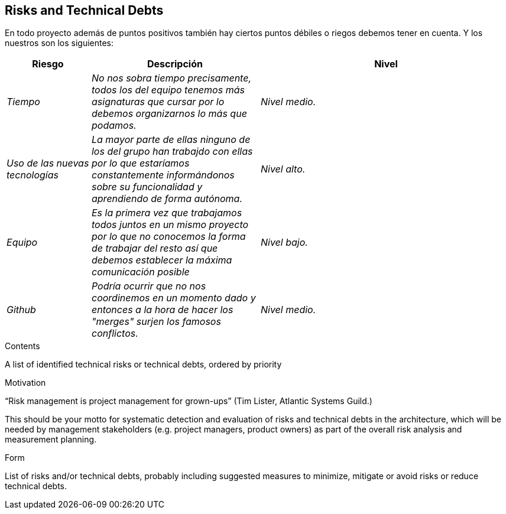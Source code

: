 [[section-technical-risks]]
== Risks and Technical Debts
En todo proyecto además de puntos positivos también hay ciertos puntos débiles o riegos debemos tener en cuenta. Y los nuestros son los siguientes:
[options="header",cols="1,2,3"]
|===
|Riesgo|Descripción|Nivel
| _Tiempo_ | _No nos sobra tiempo precisamente, todos los del equipo tenemos más asignaturas que cursar por lo debemos organizarnos lo más que podamos._ | _Nivel medio._ 
| _Uso de las nuevas tecnologías_ | _La mayor parte de ellas ninguno de los del grupo han trabajdo con ellas por lo que estaríamos constantemente informándonos sobre su funcionalidad y aprendiendo de forma autónoma._ | _Nivel alto._ 
| _Equipo_ | _Es la primera vez que trabajamos todos juntos en un mismo proyecto por lo que no conocemos la forma de trabajar del resto así que debemos establecer la máxima comunicación posible_ | _Nivel bajo._
| _Github_| _Podría ocurrir que no nos coordinemos en un momento dado y entonces a la hora de hacer los "merges" surjen los famosos conflictos._ |_Nivel medio._|
|===

[role="arc42help"]
****
.Contents
A list of identified technical risks or technical debts, ordered by priority

.Motivation
“Risk management is project management for grown-ups” (Tim Lister, Atlantic Systems Guild.) 

This should be your motto for systematic detection and evaluation of risks and technical debts in the architecture, which will be needed by management stakeholders (e.g. project managers, product owners) as part of the overall risk analysis and measurement planning.

.Form
List of risks and/or technical debts, probably including suggested measures to minimize, mitigate or avoid risks or reduce technical debts.
****
